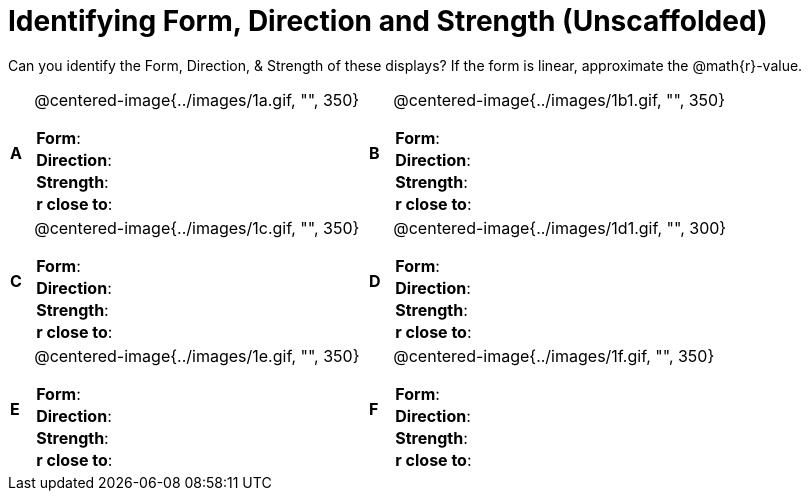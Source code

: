 = Identifying Form, Direction and Strength (Unscaffolded)

++++
<style>
table table {background: transparent; margin: 0px;}
td {padding: 0px !important;}
table table td p {white-space: pre-wrap;}
</style>
++++

Can you identify the Form, Direction, & Strength of these displays? If the form is linear, approximate the  @math{r}-value.

[cols="^.^1a,^.^15a,^.^1a,^.^15a", frame="none"]
|===
|*A*
| @centered-image{../images/1a.gif, "", 350} 
[cols="1a,1a",stripes="none",frame="none",grid="none"]
!===
! *Form*:		!                          
! *Direction*: 	!                         
! *Strength*: 	!                          
! *r close to*:	!                         
!===

|*B*
| @centered-image{../images/1b1.gif, "", 350}
[cols="1a,1a",stripes="none",frame="none",grid="none"]
!===
! *Form*:		! 
! *Direction*: 	! 
! *Strength*: 	! 
! *r close to*:	!
!===

|*C*
| @centered-image{../images/1c.gif, "", 350} 
[cols="1a,1a",stripes="none",frame="none",grid="none"]
!===
! *Form*:		! 
! *Direction*: 	! 
! *Strength*: 	! 
! *r close to*:	!
!===

|*D*
| @centered-image{../images/1d1.gif, "", 300}
[cols="1a,1a",stripes="none",frame="none",grid="none"]
!===
! *Form*:		!
! *Direction*: 	! 
! *Strength*: 	! 
! *r close to*:	!  
!===

|*E*
| @centered-image{../images/1e.gif, "", 350}
[cols="1a,1a",stripes="none",frame="none",grid="none"]
!===
! *Form*:		! 
! *Direction*: 	! 
! *Strength*: 	! 
! *r close to*:	!
!===

|*F*
| @centered-image{../images/1f.gif, "", 350}
[cols="1a,1a",stripes="none",frame="none",grid="none"]
!===
! *Form*:		! 
! *Direction*: 	! 
! *Strength*: 	! 
! *r close to*:	!
!===

|===